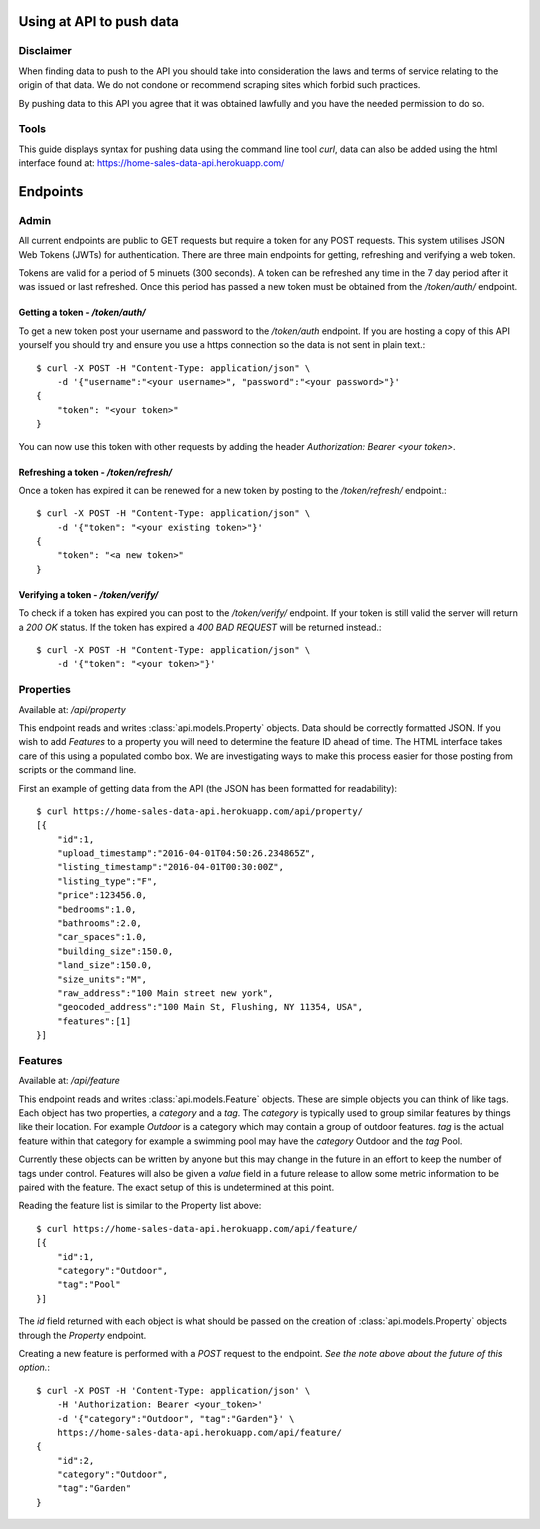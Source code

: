 Using at API to push data
=========================

Disclaimer
^^^^^^^^^^
When finding data to push to the API you should take into consideration the laws
and terms of service relating to the origin of that data. We do not condone or
recommend scraping sites which forbid such practices.

By pushing data to this API you agree that it was obtained lawfully and you have
the needed permission to do so.

Tools
^^^^^
This guide displays syntax for pushing data using the command line tool `curl`,
data can also be added using the html interface found at: https://home-sales-data-api.herokuapp.com/

Endpoints
=========

Admin
^^^^^
All current endpoints are public to GET requests but require a token for any 
POST requests. This system utilises JSON Web Tokens (JWTs) for authentication.
There are three main endpoints for getting, refreshing and verifying a web token.

Tokens are valid for a period of 5 minuets (300 seconds). A token can be refreshed
any time in the 7 day period after it was issued or last refreshed. Once this
period has passed a new token must be obtained from the `/token/auth/` endpoint.

Getting a token - `/token/auth/`
~~~~~~~~~~~~~~~~~~~~~~~~~~~~~~~~
To get a new token post your username and password to the `/token/auth` endpoint.
If you are hosting a copy of this API yourself you should try and ensure you use
a https connection so the data is not sent in plain text.::
    
    $ curl -X POST -H "Content-Type: application/json" \
        -d '{"username":"<your username>", "password":"<your password>"}'
    {
        "token": "<your token>"
    }

You can now use this token with other requests by adding the header `Authorization: Bearer <your token>`.

Refreshing a token - `/token/refresh/`
~~~~~~~~~~~~~~~~~~~~~~~~~~~~~~~~~~~~~~
Once a token has expired it can be renewed for a new token by posting to the
`/token/refresh/` endpoint.::

    $ curl -X POST -H "Content-Type: application/json" \
        -d '{"token": "<your existing token>"}'
    {
        "token": "<a new token>"
    }

Verifying a token - `/token/verify/`
~~~~~~~~~~~~~~~~~~~~~~~~~~~~~~~~~~~~
To check if a token has expired you can post to the `/token/verify/` endpoint.
If your token is still valid the server will return a `200 OK` status. If the 
token has expired a `400 BAD REQUEST` will be returned instead.::

    $ curl -X POST -H "Content-Type: application/json" \
        -d '{"token": "<your token>"}'

Properties
^^^^^^^^^^
Available at: `/api/property`

This endpoint reads and writes :class:`api.models.Property` objects. Data should
be correctly formatted JSON. If you wish to add `Features` to a property you will
need to determine the feature ID ahead of time. The HTML interface takes care of
this using a populated combo box. We are investigating ways to make this process
easier for those posting from scripts or the command line.

First an example of getting data from the API (the JSON has been formatted for
readability)::

    $ curl https://home-sales-data-api.herokuapp.com/api/property/
    [{
        "id":1,
        "upload_timestamp":"2016-04-01T04:50:26.234865Z",
        "listing_timestamp":"2016-04-01T00:30:00Z",
        "listing_type":"F",
        "price":123456.0,
        "bedrooms":1.0,
        "bathrooms":2.0,
        "car_spaces":1.0,
        "building_size":150.0,
        "land_size":150.0,
        "size_units":"M",
        "raw_address":"100 Main street new york",
        "geocoded_address":"100 Main St, Flushing, NY 11354, USA",
        "features":[1]
    }]


Features
^^^^^^^^
Available at: `/api/feature`

This endpoint reads and writes :class:`api.models.Feature` objects. These are 
simple objects you can think of like tags. Each object has two properties, a
`category` and a `tag`. The `category` is typically used to group similar features
by things like their location. For example `Outdoor` is a category which may
contain a group of outdoor features. `tag` is the actual feature within that
category for example a swimming pool may have the `category` Outdoor and the `tag`
Pool.

Currently these objects can be written by anyone but this may change in the future
in an effort to keep the number of tags under control. Features will also be given
a `value` field in a future release to allow some metric information to be paired
with the feature. The exact setup of this is undetermined at this point.


Reading the feature list is similar to the Property list above::

    $ curl https://home-sales-data-api.herokuapp.com/api/feature/
    [{
        "id":1,
        "category":"Outdoor",
        "tag":"Pool"
    }]


The `id` field returned with each object is what should be passed on the creation
of :class:`api.models.Property` objects through the `Property` endpoint.

Creating a new feature is performed with a `POST` request to the endpoint. *See
the note above about the future of this option.*::

    $ curl -X POST -H 'Content-Type: application/json' \
        -H 'Authorization: Bearer <your_token>'
        -d '{"category":"Outdoor", "tag":"Garden"}' \
        https://home-sales-data-api.herokuapp.com/api/feature/
    {
        "id":2,
        "category":"Outdoor",
        "tag":"Garden"
    }
